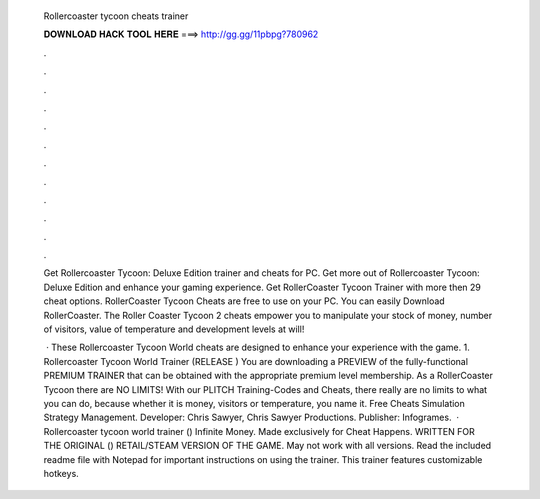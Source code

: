   Rollercoaster tycoon cheats trainer
  
  
  
  𝐃𝐎𝐖𝐍𝐋𝐎𝐀𝐃 𝐇𝐀𝐂𝐊 𝐓𝐎𝐎𝐋 𝐇𝐄𝐑𝐄 ===> http://gg.gg/11pbpg?780962
  
  
  
  .
  
  
  
  .
  
  
  
  .
  
  
  
  .
  
  
  
  .
  
  
  
  .
  
  
  
  .
  
  
  
  .
  
  
  
  .
  
  
  
  .
  
  
  
  .
  
  
  
  .
  
  Get Rollercoaster Tycoon: Deluxe Edition trainer and cheats for PC. Get more out of Rollercoaster Tycoon: Deluxe Edition and enhance your gaming experience. Get RollerCoaster Tycoon Trainer with more then 29 cheat options. RollerCoaster Tycoon Cheats are free to use on your PC. You can easily Download RollerCoaster. The Roller Coaster Tycoon 2 cheats empower you to manipulate your stock of money, number of visitors, value of temperature and development levels at will!
  
   · These Rollercoaster Tycoon World cheats are designed to enhance your experience with the game. 1. Rollercoaster Tycoon World Trainer (RELEASE ) You are downloading a PREVIEW of the fully-functional PREMIUM TRAINER that can be obtained with the appropriate premium level membership. As a RollerCoaster Tycoon there are NO LIMITS! With our PLITCH Training-Codes and Cheats, there really are no limits to what you can do, because whether it is money, visitors or temperature, you name it. Free Cheats Simulation Strategy Management. Developer: Chris Sawyer, Chris Sawyer Productions. Publisher: Infogrames.  · Rollercoaster tycoon world trainer () Infinite Money. Made exclusively for Cheat Happens. WRITTEN FOR THE ORIGINAL () RETAIL/STEAM VERSION OF THE GAME. May not work with all versions. Read the included readme file with Notepad for important instructions on using the trainer. This trainer features customizable hotkeys.
